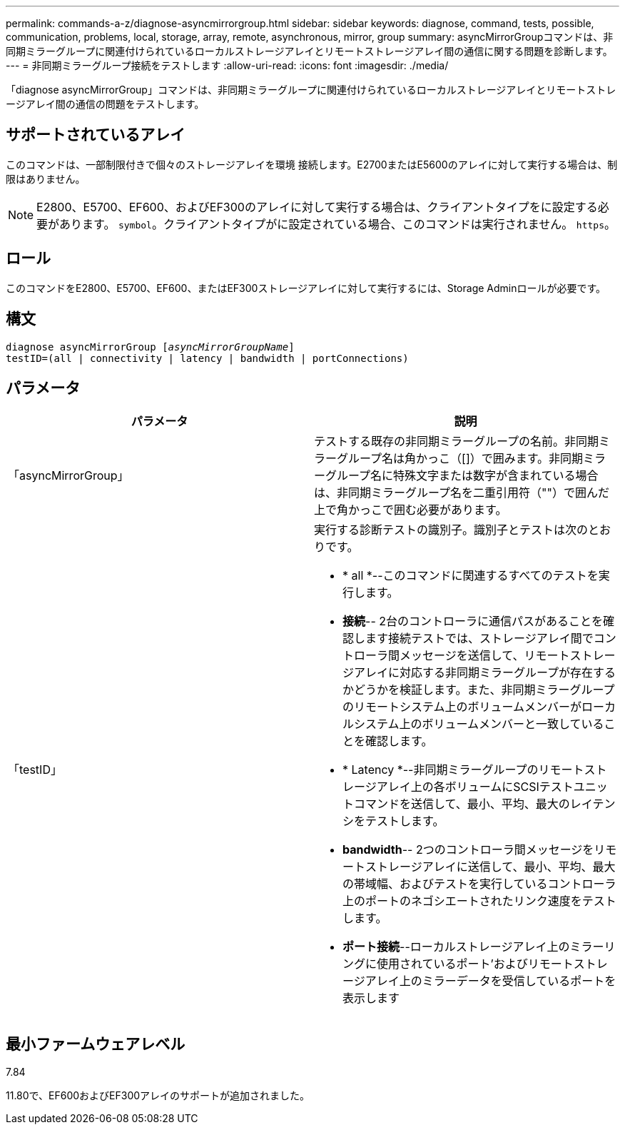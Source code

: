 ---
permalink: commands-a-z/diagnose-asyncmirrorgroup.html 
sidebar: sidebar 
keywords: diagnose, command, tests, possible, communication, problems, local, storage, array, remote, asynchronous, mirror, group 
summary: asyncMirrorGroupコマンドは、非同期ミラーグループに関連付けられているローカルストレージアレイとリモートストレージアレイ間の通信に関する問題を診断します。 
---
= 非同期ミラーグループ接続をテストします
:allow-uri-read: 
:icons: font
:imagesdir: ./media/


[role="lead"]
「diagnose asyncMirrorGroup」コマンドは、非同期ミラーグループに関連付けられているローカルストレージアレイとリモートストレージアレイ間の通信の問題をテストします。



== サポートされているアレイ

このコマンドは、一部制限付きで個々のストレージアレイを環境 接続します。E2700またはE5600のアレイに対して実行する場合は、制限はありません。

[NOTE]
====
E2800、E5700、EF600、およびEF300のアレイに対して実行する場合は、クライアントタイプをに設定する必要があります。 `symbol`。クライアントタイプがに設定されている場合、このコマンドは実行されません。 `https`。

====


== ロール

このコマンドをE2800、E5700、EF600、またはEF300ストレージアレイに対して実行するには、Storage Adminロールが必要です。



== 構文

[listing, subs="+macros"]
----
pass:quotes[diagnose asyncMirrorGroup [_asyncMirrorGroupName_]]
testID=(all | connectivity | latency | bandwidth | portConnections)
----


== パラメータ

[cols="2*"]
|===
| パラメータ | 説明 


 a| 
「asyncMirrorGroup」
 a| 
テストする既存の非同期ミラーグループの名前。非同期ミラーグループ名は角かっこ（[]）で囲みます。非同期ミラーグループ名に特殊文字または数字が含まれている場合は、非同期ミラーグループ名を二重引用符（""）で囲んだ上で角かっこで囲む必要があります。



 a| 
「testID」
 a| 
実行する診断テストの識別子。識別子とテストは次のとおりです。

* * all *--このコマンドに関連するすべてのテストを実行します。
* *接続*-- 2台のコントローラに通信パスがあることを確認します接続テストでは、ストレージアレイ間でコントローラ間メッセージを送信して、リモートストレージアレイに対応する非同期ミラーグループが存在するかどうかを検証します。また、非同期ミラーグループのリモートシステム上のボリュームメンバーがローカルシステム上のボリュームメンバーと一致していることを確認します。
* * Latency *--非同期ミラーグループのリモートストレージアレイ上の各ボリュームにSCSIテストユニットコマンドを送信して、最小、平均、最大のレイテンシをテストします。
* *bandwidth*-- 2つのコントローラ間メッセージをリモートストレージアレイに送信して、最小、平均、最大の帯域幅、およびテストを実行しているコントローラ上のポートのネゴシエートされたリンク速度をテストします。
* *ポート接続*--ローカルストレージアレイ上のミラーリングに使用されているポート'およびリモートストレージアレイ上のミラーデータを受信しているポートを表示します


|===


== 最小ファームウェアレベル

7.84

11.80で、EF600およびEF300アレイのサポートが追加されました。

